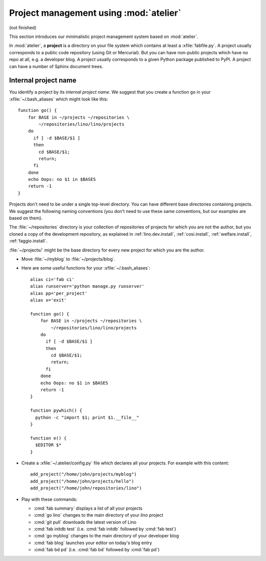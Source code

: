 =======================================
Project management using :mod:`atelier`
=======================================

(not finished)

This section introduces our minimalistic project management system
based on :mod:`atelier`.

In :mod:`atelier`, a **project** is a directory on your file system
which contains at least a :xfile:`fabfile.py`.  A project usually
corresponds to a public code repository (using Git or Mercurial). But
you can have non-public projects which have no repo at all, e.g. a
developer blog.  A project usually corresponds to a given Python
package published to PyPI.  A project can have a number of Sphinx
document trees.


Internal project name
=====================

You identify a project by its *internal project name*.  We suggest
that you create a function ``go`` in your :xfile:`~/.bash_aliases`
which might look like this::

    function go() { 
        for BASE in ~/projects ~/repositories \
            ~/repositories/lino/lino/projects
        do
          if [ -d $BASE/$1 ] 
          then
            cd $BASE/$1;
            return;
          fi
        done
        echo Oops: no $1 in $BASES
        return -1
    }


Projects don't need to be under a single top-level directory.  You can
have different base directories containing projects.  We suggest the
following naming conventions (you don't need to use these same
conventions, but our examples are based on them).

.. xfile:: ~/repositories

The :file:`~/repositories` directory is your collection of
repositories of projects for which you are not the author, but you
cloned a copy of the development repository, as explained in
:ref:`lino.dev.install`, :ref:`cosi.install`, :ref:`welfare.install`,
:ref:`faggio.install`.

.. xfile:: ~/projects

:file:`~/projects/` might be the base directory for every new project
for which you are the author.

- Move :file:`~/myblog` to :file:`~/projects/blog`.

- Here are some useful functions for your  :xfile:`~/.bash_aliases`::

    alias ci='fab ci'
    alias runserver='python manage.py runserver'
    alias pp='per_project'
    alias x='exit'

    function go() { 
        for BASE in ~/projects ~/repositories \
            ~/repositories/lino/lino/projects
        do
          if [ -d $BASE/$1 ] 
          then
            cd $BASE/$1;
            return;
          fi
        done
        echo Oops: no $1 in $BASES
        return -1
    }

    function pywhich() { 
      python -c "import $1; print $1.__file__"
    }

    function e() { 
      $EDITOR $* 
    }

- Create a :xfile:`~/.atelier/config.py` file which declares all your
  projects. For example with this content::

     add_project("/home/john/projects/myblog")
     add_project("/home/john/projects/hello")
     add_project("/home/john/repositories/lino")

   
- Play with these commands:

  - :cmd:`fab summary` displays a list of all your projects
  - :cmd:`go lino` changes to the main directory of your `lino` project
  - :cmd:`git pull` downloads the latest version of Lino
  - :cmd:`fab initdb test` (i.e. :cmd:`fab initdb` followed by
    :cmd:`fab test`)

  - :cmd:`go myblog` changes to the main directory of your developer blog
  - :cmd:`fab blog` launches your editor on today's blog entry
  - :cmd:`fab bd pd` (i.e. :cmd:`fab bd` followed by :cmd:`fab pd`)

